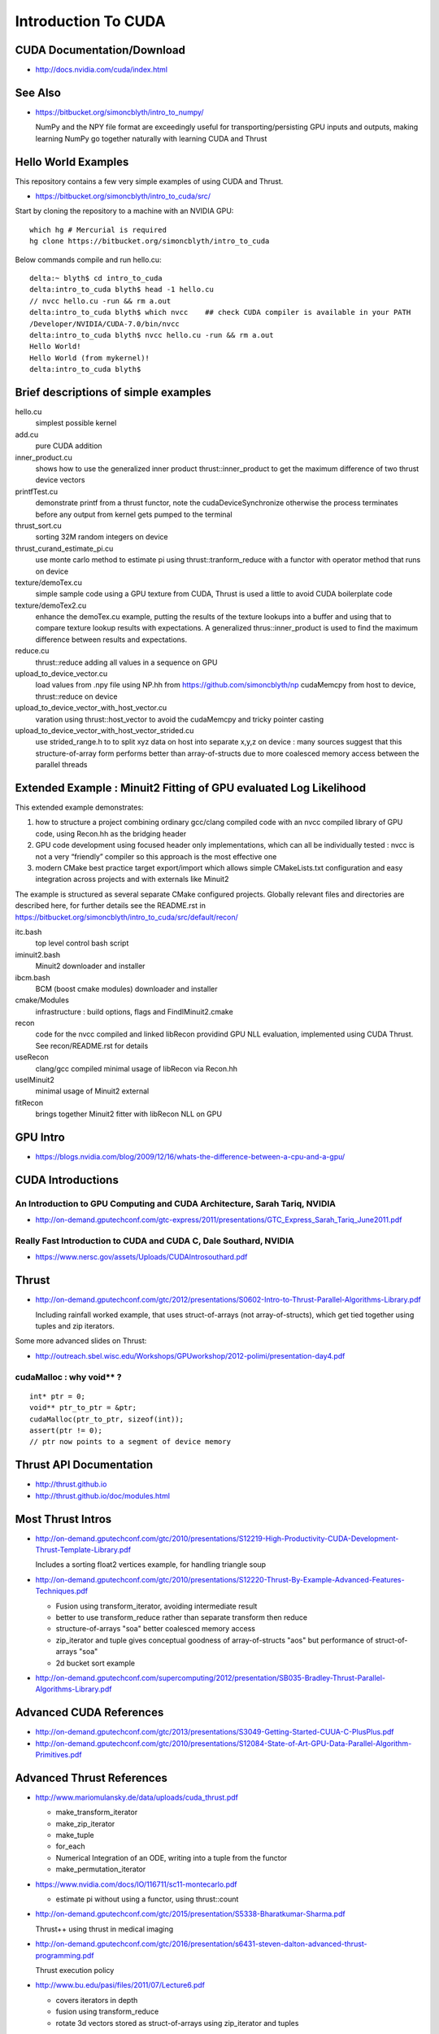 Introduction To CUDA
=======================

CUDA Documentation/Download
-----------------------------

* http://docs.nvidia.com/cuda/index.html

See Also
----------

* https://bitbucket.org/simoncblyth/intro_to_numpy/

  NumPy and the NPY file format are exceedingly useful for transporting/persisting 
  GPU inputs and outputs, making learning NumPy go together naturally with learning CUDA and Thrust 


Hello World Examples
----------------------

This repository contains a few very simple examples
of using CUDA and Thrust.

* https://bitbucket.org/simoncblyth/intro_to_cuda/src/

Start by cloning the repository to a machine with an NVIDIA GPU::

    which hg # Mercurial is required
    hg clone https://bitbucket.org/simoncblyth/intro_to_cuda

Below commands compile and run hello.cu::

    delta:~ blyth$ cd intro_to_cuda
    delta:intro_to_cuda blyth$ head -1 hello.cu  
    // nvcc hello.cu -run && rm a.out  
    delta:intro_to_cuda blyth$ which nvcc    ## check CUDA compiler is available in your PATH
    /Developer/NVIDIA/CUDA-7.0/bin/nvcc
    delta:intro_to_cuda blyth$ nvcc hello.cu -run && rm a.out 
    Hello World!
    Hello World (from mykernel)!
    delta:intro_to_cuda blyth$ 
     

Brief descriptions of simple examples
-----------------------------------------------------

hello.cu
    simplest possible kernel 

add.cu
    pure CUDA addition

inner_product.cu
    shows how to use the generalized inner product thrust::inner_product to 
    get the maximum difference of two thrust device vectors 

printfTest.cu
    demonstrate printf from a thrust functor, note the cudaDeviceSynchronize 
    otherwise the process terminates before any output from kernel gets pumped
    to the terminal

thrust_sort.cu
    sorting 32M random integers on device 

thrust_curand_estimate_pi.cu
    use monte carlo method to estimate pi using thrust::tranform_reduce with 
    a functor with operator method that runs on device

texture/demoTex.cu
    simple sample code using a GPU texture from CUDA, Thrust is used 
    a little to avoid CUDA boilerplate code

texture/demoTex2.cu
    enhance the demoTex.cu example, putting the results of the texture lookups
    into a buffer and using that to compare texture lookup results with expectations.
    A generalized thrus::inner_product is used to find the maximum difference
    between results and expectations.

reduce.cu
    thrust::reduce adding all values in a sequence on GPU 

upload_to_device_vector.cu
    load values from .npy file using NP.hh from https://github.com/simoncblyth/np 
    cudaMemcpy from host to device, thrust::reduce on device
  
upload_to_device_vector_with_host_vector.cu
    varation using thrust::host_vector to avoid the cudaMemcpy and tricky pointer casting

upload_to_device_vector_with_host_vector_strided.cu
    use strided_range.h to to split xyz data on host into separate x,y,z on device :
    many sources suggest that this structure-of-array form performs better than
    array-of-structs due to more coalesced memory access between the parallel threads 
    

Extended Example : Minuit2 Fitting of GPU evaluated Log Likelihood
----------------------------------------------------------------------------------


This extended example demonstrates:

1.  how to structure a project combining ordinary gcc/clang compiled code 
    with an nvcc compiled library of GPU code,  using Recon.hh as the bridging header

2. GPU code development using focused header only implementations, 
   which can all be individually tested : nvcc is not a very “friendly” compiler so 
   this approach is the most effective one 
     
3. modern CMake best practice target export/import which allows simple CMakeLists.txt
   configuration and easy integration across projects and with externals like Minuit2 


The example is structured as several separate CMake configured projects.
Globally relevant files and directories are described here, for further details 
see the README.rst in https://bitbucket.org/simoncblyth/intro_to_cuda/src/default/recon/

itc.bash
    top level control bash script

iminuit2.bash
    Minuit2 downloader and installer

ibcm.bash
    BCM (boost cmake modules) downloader and installer

cmake/Modules
    infrastructure : build options, flags and FindIMinuit2.cmake

recon
    code for the nvcc compiled and linked libRecon
    providind GPU NLL evaluation, implemented using CUDA Thrust.
    See recon/README.rst for details
    
useRecon
    clang/gcc compiled minimal usage of libRecon via Recon.hh

useIMinuit2
    minimal usage of Minuit2 external 

fitRecon
    brings together Minuit2 fitter with libRecon NLL on GPU  


GPU Intro
----------

* https://blogs.nvidia.com/blog/2009/12/16/whats-the-difference-between-a-cpu-and-a-gpu/


CUDA Introductions
--------------------

An Introduction to GPU Computing and CUDA Architecture, Sarah Tariq, NVIDIA 
~~~~~~~~~~~~~~~~~~~~~~~~~~~~~~~~~~~~~~~~~~~~~~~~~~~~~~~~~~~~~~~~~~~~~~~~~~~~~

* http://on-demand.gputechconf.com/gtc-express/2011/presentations/GTC_Express_Sarah_Tariq_June2011.pdf


Really Fast Introduction to CUDA and CUDA C, Dale Southard, NVIDIA
~~~~~~~~~~~~~~~~~~~~~~~~~~~~~~~~~~~~~~~~~~~~~~~~~~~~~~~~~~~~~~~~~~~~~

* https://www.nersc.gov/assets/Uploads/CUDAIntrosouthard.pdf




Thrust
----------

* http://on-demand.gputechconf.com/gtc/2012/presentations/S0602-Intro-to-Thrust-Parallel-Algorithms-Library.pdf

  Including rainfall worked example, that uses struct-of-arrays (not array-of-structs), which get
  tied together using tuples and zip iterators.


Some more advanced slides on Thrust:

* http://outreach.sbel.wisc.edu/Workshops/GPUworkshop/2012-polimi/presentation-day4.pdf


cudaMalloc : why void** ?
~~~~~~~~~~~~~~~~~~~~~~~~~~~~~~

::

    int* ptr = 0;
    void** ptr_to_ptr = &ptr;
    cudaMalloc(ptr_to_ptr, sizeof(int));
    assert(ptr != 0);
    // ptr now points to a segment of device memory


Thrust API Documentation
--------------------------

* http://thrust.github.io
* http://thrust.github.io/doc/modules.html



Most Thrust Intros
--------------------

* http://on-demand.gputechconf.com/gtc/2010/presentations/S12219-High-Productivity-CUDA-Development-Thrust-Template-Library.pdf

  Includes a sorting float2 vertices example, for handling triangle soup 


* http://on-demand.gputechconf.com/gtc/2010/presentations/S12220-Thrust-By-Example-Advanced-Features-Techniques.pdf

  * Fusion using transform_iterator, avoiding intermediate result 
  * better to use transform_reduce rather than separate transform then reduce 
  * structure-of-arrays "soa" better coalesced memory access
  * zip_iterator and tuple gives conceptual goodness of array-of-structs "aos" but performance of struct-of-arrays "soa" 
  * 2d bucket sort example


* http://on-demand.gputechconf.com/supercomputing/2012/presentation/SB035-Bradley-Thrust-Parallel-Algorithms-Library.pdf





Advanced CUDA References
--------------------------

* http://on-demand.gputechconf.com/gtc/2013/presentations/S3049-Getting-Started-CUUA-C-PlusPlus.pdf

* http://on-demand.gputechconf.com/gtc/2010/presentations/S12084-State-of-Art-GPU-Data-Parallel-Algorithm-Primitives.pdf



Advanced Thrust References
---------------------------

* http://www.mariomulansky.de/data/uploads/cuda_thrust.pdf

  * make_transform_iterator
  * make_zip_iterator
  * make_tuple
  * for_each
  * Numerical Integration of an ODE, writing into a tuple from the functor
  * make_permutation_iterator

* https://www.nvidia.com/docs/IO/116711/sc11-montecarlo.pdf

  * estimate pi without using a functor, using thrust::count 

* http://on-demand.gputechconf.com/gtc/2015/presentation/S5338-Bharatkumar-Sharma.pdf

  Thrust++ using thrust in medical imaging 

* http://on-demand.gputechconf.com/gtc/2016/presentation/s6431-steven-dalton-advanced-thrust-programming.pdf

  Thrust execution policy 

* http://www.bu.edu/pasi/files/2011/07/Lecture6.pdf

  * covers iterators in depth
  * fusion using transform_reduce
  * rotate 3d vectors stored as struct-of-arrays using zip_iterator and tuples



GTC Search for CUDA
------------------------

* https://on-demand-gtc.gputechconf.com/gtcnew/on-demand-gtc.php?searchByKeyword=Thrust%20&searchItems=&sessionTopic=&sessionEvent=&sessionYear=&sessionFormat=&submit=&select=


Alternatives to Thrust 
-------------------------

* http://nvlabs.github.io/cub/

* https://moderngpu.github.io/intro.html







